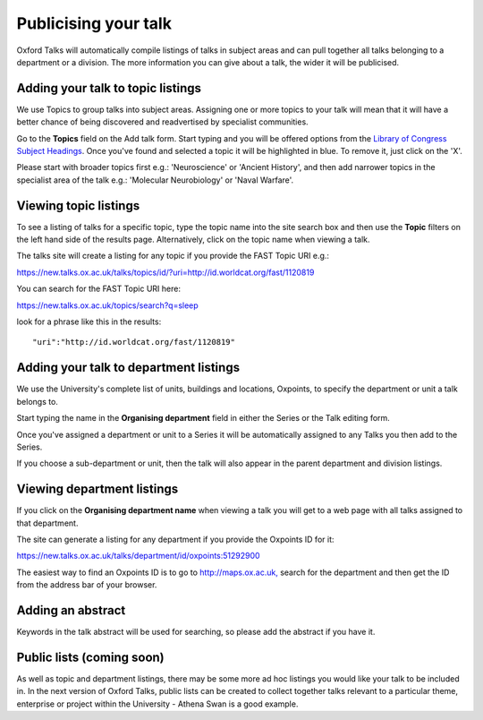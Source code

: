 Publicising your talk
=====================

Oxford Talks will automatically compile listings of talks in subject areas and can pull together all talks belonging to a department or a division. The more information you can give about a talk, the wider it will be publicised.

Adding your talk to topic listings
----------------------------------

.. image:: images/publicizing-your-talk/adding-your-talk-to-topic-listings.png
   :alt: Adding your talk to topic listings
   :height: 163px
   :width: 690px
   :align: center


We use Topics to group talks into subject areas. Assigning one or more topics to your talk will mean that it will have a better chance of being discovered and readvertised by specialist communities.

Go to the **Topics** field on the Add talk form. Start typing and you will be offered options from the `Library of Congress Subject Headings <http://id.loc.gov/authorities/subjects.html>`_. Once you've found and selected a topic it will be highlighted in blue. To remove it, just click on the 'X'.

Please start with broader topics first e.g.: 'Neuroscience' or 'Ancient History', and then add narrower topics in the specialist area of the talk e.g.: 'Molecular Neurobiology' or 'Naval Warfare'.



Viewing topic listings
----------------------

To see a listing of talks for a specific topic, type the topic name into the site search box and then use the **Topic** filters on the left hand side of the results page. Alternatively, click on the topic name when viewing a talk.

The talks site will create a listing for any topic if you provide the FAST Topic URI e.g.:

`https://new.talks.ox.ac.uk/talks/topics/id/?uri=http://id.worldcat.org/fast/1120819 <https://new.talks.ox.ac.uk/talks/topics/id/?uri=http://id.worldcat.org/fast/1120819>`_ 

You can search for the FAST Topic URI here:

`https://new.talks.ox.ac.uk/topics/search?q=sleep <https://new.talks.ox.ac.uk/topics/search?q=sleep>`_ 

look for a phrase like this in the results:

::

     "uri":"http://id.worldcat.org/fast/1120819"





Adding your talk to department listings
---------------------------------------

.. image:: images/publicizing-your-talk/adding-your-talk-to-department-listings.png
   :alt: Adding your talk to department listings
   :height: 115px
   :width: 755px
   :align: center


We use the University's complete list of units, buildings and locations, Oxpoints, to specify the department or unit a talk belongs to. 

Start typing the name in the **Organising department** field in either the Series or the Talk editing form. 

Once you've assigned a department or unit to a Series it will be automatically assigned to any Talks you then add to the Series. 

If you choose a sub-department or unit, then the talk will also appear in the parent department and division listings.

Viewing department listings
---------------------------

If you click on the **Organising department name** when viewing a talk you will get to a web page with all talks assigned to that department.

The site can generate a listing for any department if you provide the Oxpoints ID for it:

`https://new.talks.ox.ac.uk/talks/department/id/oxpoints:51292900 <https://new.talks.ox.ac.uk/talks/department/id/oxpoints%3A51292900>`_

The easiest way to find an Oxpoints ID is to go to `http://maps.ox.ac.uk, <http://maps.ox.ac.uk,>`_ search for the department and then get the ID from the address bar of your browser.

Adding an abstract
------------------

Keywords in the talk abstract will be used for searching, so please add the abstract if you have it. 

Public lists (coming soon)
--------------------------

As well as topic and department listings, there may be some more ad hoc listings you would like your talk to be included in.  In the next version of Oxford Talks, public lists can be created to collect together talks relevant to a particular theme, enterprise or project within the University - Athena Swan is a good example.